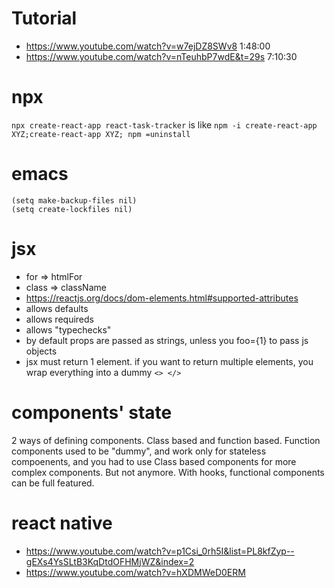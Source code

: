 * Tutorial
  - https://www.youtube.com/watch?v=w7ejDZ8SWv8 1:48:00
  - https://www.youtube.com/watch?v=nTeuhbP7wdE&t=29s 7:10:30
* npx
  =npx create-react-app react-task-tracker= is like =npm -i create-react-app XYZ;create-react-app XYZ; npm =uninstall=

* emacs
  #+begin_src elisp
(setq make-backup-files nil)
(setq create-lockfiles nil)
  #+end_src

* jsx
  - for => htmlFor
  - class => className
  - https://reactjs.org/docs/dom-elements.html#supported-attributes
  - allows defaults
  - allows requireds
  - allows "typechecks"
  - by default props are passed as strings, unless you foo={1} to pass js objects
  - jsx must return 1 element. if you want to return multiple
    elements, you wrap everything into a dummy =<> </>=

* components' state
  2 ways of defining components. Class based and function based.
  Function components used to be "dummy", and work only for stateless
  compoenents, and you had to use Class based components for more
  complex components. But not anymore. With hooks, functional
  components can be full featured.

* react native
  - https://www.youtube.com/watch?v=p1Csi_0rh5I&list=PL8kfZyp--gEXs4YsSLtB3KqDtdOFHMjWZ&index=2
  - https://www.youtube.com/watch?v=hXDMWeD0ERM
